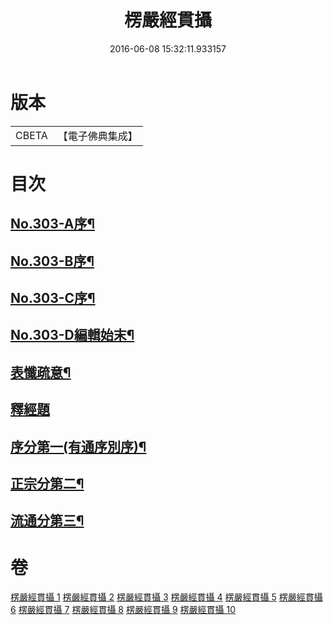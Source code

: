 #+TITLE: 楞嚴經貫攝 
#+DATE: 2016-06-08 15:32:11.933157

* 版本
 |     CBETA|【電子佛典集成】|

* 目次
** [[file:KR6j0711_001.txt::001-0339a1][No.303-A序¶]]
** [[file:KR6j0711_001.txt::001-0339b14][No.303-B序¶]]
** [[file:KR6j0711_001.txt::001-0340a1][No.303-C序¶]]
** [[file:KR6j0711_001.txt::001-0341a1][No.303-D編輯始末¶]]
** [[file:KR6j0711_001.txt::001-0341c2][表懺疏意¶]]
** [[file:KR6j0711_001.txt::001-0342b4][釋經題]]
** [[file:KR6j0711_001.txt::001-0343b22][序分第一(有通序別序)¶]]
** [[file:KR6j0711_001.txt::001-0345b15][正宗分第二¶]]
** [[file:KR6j0711_010.txt::010-0556b17][流通分第三¶]]

* 卷
[[file:KR6j0711_001.txt][楞嚴經貫攝 1]]
[[file:KR6j0711_002.txt][楞嚴經貫攝 2]]
[[file:KR6j0711_003.txt][楞嚴經貫攝 3]]
[[file:KR6j0711_004.txt][楞嚴經貫攝 4]]
[[file:KR6j0711_005.txt][楞嚴經貫攝 5]]
[[file:KR6j0711_006.txt][楞嚴經貫攝 6]]
[[file:KR6j0711_007.txt][楞嚴經貫攝 7]]
[[file:KR6j0711_008.txt][楞嚴經貫攝 8]]
[[file:KR6j0711_009.txt][楞嚴經貫攝 9]]
[[file:KR6j0711_010.txt][楞嚴經貫攝 10]]

